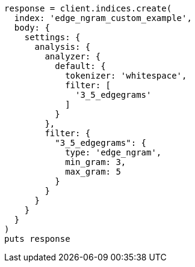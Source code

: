 [source, ruby]
----
response = client.indices.create(
  index: 'edge_ngram_custom_example',
  body: {
    settings: {
      analysis: {
        analyzer: {
          default: {
            tokenizer: 'whitespace',
            filter: [
              '3_5_edgegrams'
            ]
          }
        },
        filter: {
          "3_5_edgegrams": {
            type: 'edge_ngram',
            min_gram: 3,
            max_gram: 5
          }
        }
      }
    }
  }
)
puts response
----
